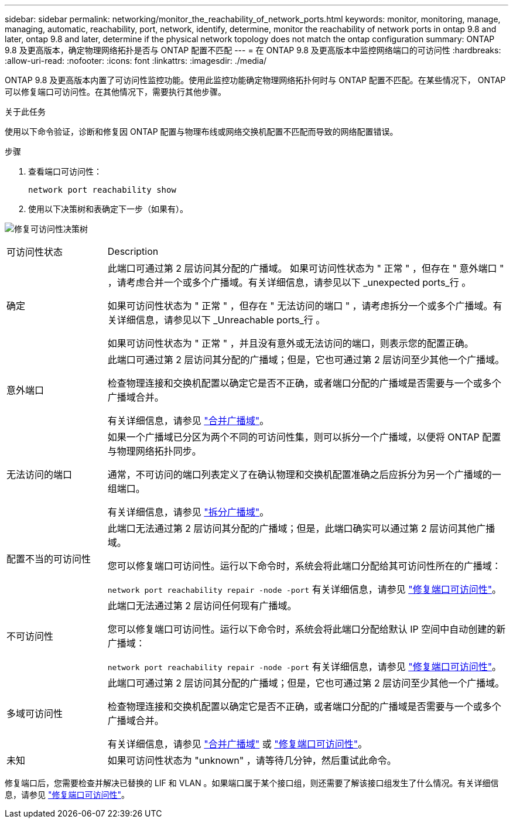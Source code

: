 ---
sidebar: sidebar 
permalink: networking/monitor_the_reachability_of_network_ports.html 
keywords: monitor, monitoring, manage, managing, automatic, reachability, port, network, identify, determine, monitor the reachability of network ports in ontap 9.8 and later, ontap 9.8 and later, determine if the physical network topology does not match the ontap configuration 
summary: ONTAP 9.8 及更高版本，确定物理网络拓扑是否与 ONTAP 配置不匹配 
---
= 在 ONTAP 9.8 及更高版本中监控网络端口的可访问性
:hardbreaks:
:allow-uri-read: 
:nofooter: 
:icons: font
:linkattrs: 
:imagesdir: ./media/


[role="lead"]
ONTAP 9.8 及更高版本内置了可访问性监控功能。使用此监控功能确定物理网络拓扑何时与 ONTAP 配置不匹配。在某些情况下， ONTAP 可以修复端口可访问性。在其他情况下，需要执行其他步骤。

.关于此任务
使用以下命令验证，诊断和修复因 ONTAP 配置与物理布线或网络交换机配置不匹配而导致的网络配置错误。

.步骤
. 查看端口可访问性：
+
....
network port reachability show
....
. 使用以下决策树和表确定下一步（如果有）。


image:ontap_nm_image1.png["修复可访问性决策树"]

[cols="20,80"]
|===


| 可访问性状态 | Description 


 a| 
确定
 a| 
此端口可通过第 2 层访问其分配的广播域。
如果可访问性状态为 " 正常 " ，但存在 " 意外端口 " ，请考虑合并一个或多个广播域。有关详细信息，请参见以下 _unexpected ports_行 。

如果可访问性状态为 " 正常 " ，但存在 " 无法访问的端口 " ，请考虑拆分一个或多个广播域。有关详细信息，请参见以下 _Unreachable ports_行 。

如果可访问性状态为 " 正常 " ，并且没有意外或无法访问的端口，则表示您的配置正确。



 a| 
意外端口
 a| 
此端口可通过第 2 层访问其分配的广播域；但是，它也可通过第 2 层访问至少其他一个广播域。

检查物理连接和交换机配置以确定它是否不正确，或者端口分配的广播域是否需要与一个或多个广播域合并。

有关详细信息，请参见 link:merge_broadcast_domains.html["合并广播域"]。



 a| 
无法访问的端口
 a| 
如果一个广播域已分区为两个不同的可访问性集，则可以拆分一个广播域，以便将 ONTAP 配置与物理网络拓扑同步。

通常，不可访问的端口列表定义了在确认物理和交换机配置准确之后应拆分为另一个广播域的一组端口。

有关详细信息，请参见 link:split_broadcast_domains.html["拆分广播域"]。



 a| 
配置不当的可访问性
 a| 
此端口无法通过第 2 层访问其分配的广播域；但是，此端口确实可以通过第 2 层访问其他广播域。

您可以修复端口可访问性。运行以下命令时，系统会将此端口分配给其可访问性所在的广播域：

`network port reachability repair -node -port`
有关详细信息，请参见 link:repair_port_reachability.html["修复端口可访问性"]。



 a| 
不可访问性
 a| 
此端口无法通过第 2 层访问任何现有广播域。

您可以修复端口可访问性。运行以下命令时，系统会将此端口分配给默认 IP 空间中自动创建的新广播域：

`network port reachability repair -node -port`
有关详细信息，请参见 link:repair_port_reachability.html["修复端口可访问性"]。



 a| 
多域可访问性
 a| 
此端口可通过第 2 层访问其分配的广播域；但是，它也可通过第 2 层访问至少其他一个广播域。

检查物理连接和交换机配置以确定它是否不正确，或者端口分配的广播域是否需要与一个或多个广播域合并。

有关详细信息，请参见 link:merge_broadcast_domains.html["合并广播域"] 或 link:repair_port_reachability.html["修复端口可访问性"]。



 a| 
未知
 a| 
如果可访问性状态为 "unknown" ，请等待几分钟，然后重试此命令。

|===
修复端口后，您需要检查并解决已替换的 LIF 和 VLAN 。如果端口属于某个接口组，则还需要了解该接口组发生了什么情况。有关详细信息，请参见 link:repair_port_reachability.html["修复端口可访问性"]。
